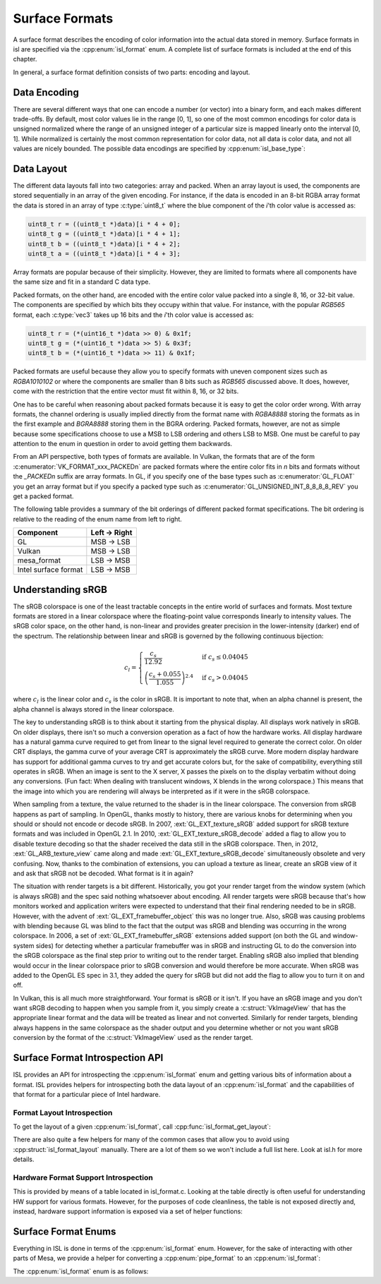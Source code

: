 Surface Formats
===============

A surface format describes the encoding of color information into the actual
data stored in memory.  Surface formats in isl are specified via the
:cpp:enum:`isl_format` enum.  A complete list of surface formats is included at
the end of this chapter.

In general, a surface format definition consists of two parts: encoding and
layout.

Data Encoding
-------------

There are several different ways that one can encode a number (or vector) into
a binary form, and each makes different trade-offs.  By default, most color
values lie in the range [0, 1], so one of the most common encodings for color
data is unsigned normalized where the range of an unsigned integer of a
particular size is mapped linearly onto the interval [0, 1]. While normalized
is certainly the most common representation for color data, not all data is
color data, and not all values are nicely bounded.  The possible data encodings
are specified by :cpp:enum:`isl_base_type`:

.. doxygenenum:: isl_base_type

Data Layout
-----------

The different data layouts fall into two categories: array and packed.  When an
array layout is used, the components are stored sequentially in an array of the
given encoding.  For instance, if the data is encoded in an 8-bit RGBA array
format the data is stored in an array of type :c:type:`uint8_t` where the blue
component of the `i`'th color value is accessed as:

.. code-block:: C

   uint8_t r = ((uint8_t *)data)[i * 4 + 0];
   uint8_t g = ((uint8_t *)data)[i * 4 + 1];
   uint8_t b = ((uint8_t *)data)[i * 4 + 2];
   uint8_t a = ((uint8_t *)data)[i * 4 + 3];

Array formats are popular because of their simplicity.  However, they are
limited to formats where all components have the same size and fit in
a standard C data type.

Packed formats, on the other hand, are encoded with the entire color value
packed into a single 8, 16, or 32-bit value.  The components are specified by
which bits they occupy within that value.  For instance, with the popular
`RGB565` format, each :c:type:`vec3` takes up 16 bits and the
`i`'th color value is accessed as:

.. code-block:: C

   uint8_t r = (*(uint16_t *)data >> 0) & 0x1f;
   uint8_t g = (*(uint16_t *)data >> 5) & 0x3f;
   uint8_t b = (*(uint16_t *)data >> 11) & 0x1f;

Packed formats are useful because they allow you to specify formats with uneven
component sizes such as `RGBA1010102` or where the components are
smaller than 8 bits such as `RGB565` discussed above.  It does,
however, come with the restriction that the entire vector must fit within 8,
16, or 32 bits.

One has to be careful when reasoning about packed formats because it is easy to
get the color order wrong.  With array formats, the channel ordering is usually
implied directly from the format name with `RGBA8888` storing the
formats as in the first example and `BGRA8888` storing them in the BGRA
ordering.  Packed formats, however, are not as simple because some
specifications choose to use a MSB to LSB ordering and others LSB to MSB.  One
must be careful to pay attention to the enum in question in order to avoid
getting them backwards.

From an API perspective, both types of formats are available.  In Vulkan, the
formats that are of the form :c:enumerator:`VK_FORMAT_xxx_PACKEDn` are packed
formats where the entire color fits in `n` bits and formats without the
`_PACKEDn` suffix are array formats.  In GL, if you specify one of the
base types such as :c:enumerator:`GL_FLOAT` you get an array format but if you
specify a packed type such as :c:enumerator:`GL_UNSIGNED_INT_8_8_8_8_REV` you
get a packed format.

The following table provides a summary of the bit orderings of different packed
format specifications.  The bit ordering is relative to the reading of the enum
name from left to right.

=====================  ==============
Component               Left → Right
=====================  ==============
GL                       MSB → LSB
Vulkan                   MSB → LSB
mesa_format              LSB → MSB
Intel surface format     LSB → MSB
=====================  ==============

Understanding sRGB
------------------

The sRGB colorspace is one of the least tractable concepts in the entire world
of surfaces and formats.  Most texture formats are stored in a linear
colorspace where the floating-point value corresponds linearly to intensity
values.  The sRGB color space, on the other hand, is non-linear and provides
greater precision in the lower-intensity (darker) end of the spectrum.  The
relationship between linear and sRGB is governed by the following continuous
bijection:

.. math::

   c_l =
   \begin{cases}
   \frac{c_s}{12.92}                            &\text{if } c_s \le 0.04045 \\\\
   \left(\frac{c_s + 0.055}{1.055}\right)^{2.4} &\text{if } c_s > 0.04045
   \end{cases}

where :math:`c_l` is the linear color and :math:`c_s` is the color in sRGB.
It is important to note that, when an alpha channel is present, the alpha
channel is always stored in the linear colorspace.

The key to understanding sRGB is to think about it starting from the physical
display.  All displays work natively in sRGB.  On older displays, there isn't
so much a conversion operation as a fact of how the hardware works.  All
display hardware has a natural gamma curve required to get from linear to the
signal level required to generate the correct color.  On older CRT displays,
the gamma curve of your average CRT is approximately the sRGB curve.  More
modern display hardware has support for additional gamma curves to try and get
accurate colors but, for the sake of compatibility, everything still operates
in sRGB.  When an image is sent to the X server, X passes the pixels on to the
display verbatim without doing any conversions.  (Fun fact: When dealing with
translucent windows, X blends in the wrong colorspace.)  This means that the
image into which you are rendering will always be interpreted as if it were in
the sRGB colorspace.

When sampling from a texture, the value returned to the shader is in the linear
colorspace.  The conversion from sRGB happens as part of sampling. In OpenGL,
thanks mostly to history, there are various knobs for determining when you
should or should not encode or decode sRGB.  In 2007, :ext:`GL_EXT_texture_sRGB`
added support for sRGB texture formats and was included in OpenGL 2.1.  In
2010, :ext:`GL_EXT_texture_sRGB_decode` added a flag to allow you to disable
texture decoding so that the shader received the data still in the sRGB
colorspace. Then, in 2012, :ext:`GL_ARB_texture_view` came along and made
:ext:`GL_EXT_texture_sRGB_decode` simultaneously obsolete and very confusing.
Now, thanks to the combination of extensions, you can upload a texture as
linear, create an sRGB view of it and ask that sRGB not be decoded.  What
format is it in again?

The situation with render targets is a bit different.  Historically, you got
your render target from the window system (which is always sRGB) and the spec
said nothing whatsoever about encoding.  All render targets were sRGB because
that's how monitors worked and application writers were expected to understand
that their final rendering needed to be in sRGB.  However, with the advent of
:ext:`GL_EXT_framebuffer_object` this was no longer true.  Also, sRGB was causing
problems with blending because GL was blind to the fact that the output was
sRGB and blending was occurring in the wrong colorspace. In 2006, a set of
:ext:`GL_EXT_framebuffer_sRGB` extensions added support (on both the GL and
window-system sides) for detecting whether a particular framebuffer was in sRGB
and instructing GL to do the conversion into the sRGB colorspace as the final
step prior to writing out to the render target.  Enabling sRGB also implied
that blending would occur in the linear colorspace prior to sRGB conversion and
would therefore be more accurate.  When sRGB was added to the OpenGL ES spec in
3.1, they added the query for sRGB but did not add the flag to allow you to
turn it on and off.

In Vulkan, this is all much more straightforward.  Your format is sRGB or it
isn't.  If you have an sRGB image and you don't want sRGB decoding to happen
when you sample from it, you simply create a :c:struct:`VkImageView` that has
the appropriate linear format and the data will be treated as linear and not
converted.  Similarly for render targets, blending always happens in the same
colorspace as the shader output and you determine whether or not you want sRGB
conversion by the format of the :c:struct:`VkImageView` used as the render
target.

Surface Format Introspection API
--------------------------------

ISL provides an API for introspecting the :cpp:enum:`isl_format` enum and
getting various bits of information about a format.  ISL provides helpers for
introspecting both the data layout of an :cpp:enum:`isl_format` and the
capabilities of that format for a particular piece of Intel hardware.

Format Layout Introspection
^^^^^^^^^^^^^^^^^^^^^^^^^^^

To get the layout of a given :cpp:enum:`isl_format`, call
:cpp:func:`isl_format_get_layout`:

.. doxygenfunction:: isl_format_get_layout

.. doxygenstruct:: isl_format_layout
   :members:

.. doxygenstruct:: isl_channel_layout
   :members:

There are also quite a few helpers for many of the common cases that allow you
to avoid using :cpp:struct:`isl_format_layout` manually.  There are a lot of
them so we won't include a full list here.  Look at isl.h for more details.

Hardware Format Support Introspection
^^^^^^^^^^^^^^^^^^^^^^^^^^^^^^^^^^^^^

This is provided by means of a table located in isl_format.c.  Looking at the
table directly is often useful for understanding HW support for various
formats.  However, for the purposes of code cleanliness, the table is not
exposed directly and, instead, hardware support information is exposed via
a set of helper functions:

.. doxygenfunction:: isl_format_supports_rendering
.. doxygenfunction:: isl_format_supports_alpha_blending
.. doxygenfunction:: isl_format_supports_sampling
.. doxygenfunction:: isl_format_supports_filtering
.. doxygenfunction:: isl_format_supports_vertex_fetch
.. doxygenfunction:: isl_format_supports_typed_writes
.. doxygenfunction:: isl_format_supports_typed_reads
.. doxygenfunction:: isl_format_supports_ccs_d
.. doxygenfunction:: isl_format_supports_ccs_e
.. doxygenfunction:: isl_format_supports_multisampling
.. doxygenfunction:: isl_formats_are_ccs_e_compatible

Surface Format Enums
--------------------

Everything in ISL is done in terms of the :cpp:enum:`isl_format` enum. However,
for the sake of interacting with other parts of Mesa, we provide a helper for
converting a :cpp:enum:`pipe_format` to an :cpp:enum:`isl_format`:

.. doxygenfunction:: isl_format_for_pipe_format

The :cpp:enum:`isl_format` enum is as follows:

.. doxygenenum:: isl_format
